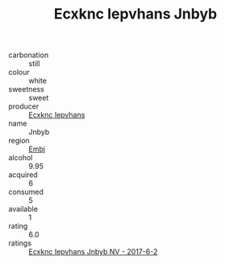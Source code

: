 :PROPERTIES:
:ID:                     afeb9336-f1f9-49ed-9db4-3faf8ad5dc1a
:END:
#+TITLE: Ecxknc Iepvhans Jnbyb 

- carbonation :: still
- colour :: white
- sweetness :: sweet
- producer :: [[id:e9b35e4c-e3b7-4ed6-8f3f-da29fba78d5b][Ecxknc Iepvhans]]
- name :: Jnbyb
- region :: [[id:fc068556-7250-4aaf-80dc-574ec0c659d9][Embj]]
- alcohol :: 9.95
- acquired :: 6
- consumed :: 5
- available :: 1
- rating :: 6.0
- ratings :: [[id:e786571b-53b2-4879-a46b-f0fc91ba5608][Ecxknc Iepvhans Jnbyb NV - 2017-6-2]]


